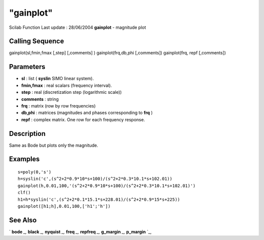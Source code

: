 ====
"gainplot"
====

Scilab Function Last update : 28/06/2004
**gainplot** - magnitude plot



Calling Sequence
~~~~~~~~~~~~~~~~

gainplot(sl,fmin,fmax [,step] [,comments] )
gainplot(frq,db,phi [,comments])
gainplot(frq, repf [,comments])




Parameters
~~~~~~~~~~


+ **sl** : list ( **syslin** SIMO linear system).
+ **fmin,fmax** : real scalars (frequency interval).
+ **step** : real (discretization step (logarithmic scale))
+ **comments** : string
+ **frq** : matrix (row by row frequencies)
+ **db,phi** : matrices (magnitudes and phases corresponding to
  **frq** )
+ **repf** : complex matrix. One row for each frequency response.




Description
~~~~~~~~~~~

Same as Bode but plots only the magnitude.



Examples
~~~~~~~~


::

    
    
    s=poly(0,'s')
    h=syslin('c',(s^2+2*0.9*10*s+100)/(s^2+2*0.3*10.1*s+102.01))
    gainplot(h,0.01,100,'(s^2+2*0.9*10*s+100)/(s^2+2*0.3*10.1*s+102.01)')
    clf()
    h1=h*syslin('c',(s^2+2*0.1*15.1*s+228.01)/(s^2+2*0.9*15*s+225))
    gainplot([h1;h],0.01,100,['h1';'h'])
     
      




See Also
~~~~~~~~

` **bode** `_,` **black** `_,` **nyquist** `_,` **freq** `_,`
**repfreq** `_,` **g_margin** `_,` **p_margin** `_,

.. _
      : ://./graphics/../control/repfreq.htm
.. _
      : ://./graphics/nyquist.htm
.. _
      : ://./graphics/../control/g_margin.htm
.. _
      : ://./graphics/black.htm
.. _
      : ://./graphics/bode.htm
.. _
      : ://./graphics/../control/p_margin.htm
.. _
      : ://./graphics/../control/freq.htm



